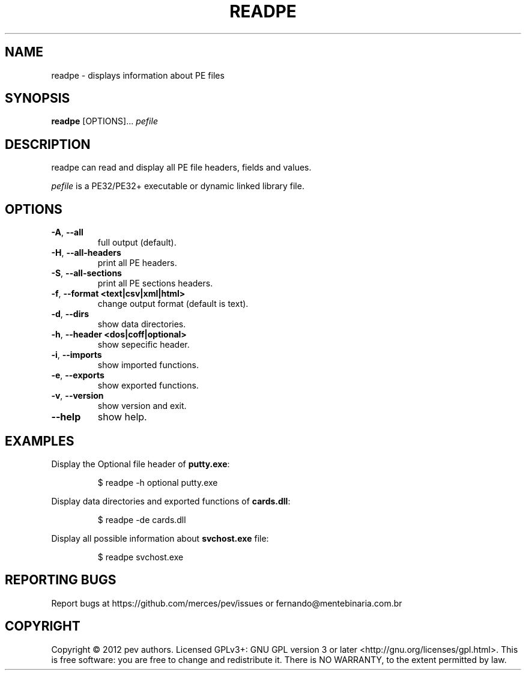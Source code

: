 .TH READPE 1
.SH NAME
readpe - displays information about PE files

.SH SYNOPSIS
.B readpe
[OPTIONS]...
.IR pefile

.SH DESCRIPTION
readpe can read and display all PE file headers, fields and values.
.PP
\&\fIpefile\fR is a PE32/PE32+ executable or dynamic linked library file.

.SH OPTIONS
.TP
.BR \-A ", " \-\-all
full output (default).

.TP
.BR \-H ", " \-\-all-headers
print all PE headers.

.TP
.BR \-S ", " \-\-all-sections
print all PE sections headers.

.TP
.BR \-f ", " \-\-format\ <text|csv|xml|html>
change output format (default is text).

.TP
.BR \-d ", " \-\-dirs
show data directories.

.TP
.BR \-h ", " \-\-header\ <dos|coff|optional>
show sepecific header.

.TP
.BR \-i ", " \-\-imports
show imported functions.

.TP
.BR \-e ", " \-\-exports          
show exported functions.

.TP
.BR \-v ", " \-\-version          
show version and exit.

.TP
.BR \-\-help
show help.

.SH EXAMPLES
Display the Optional file header of \fBputty.exe\fP:
.IP
$ readpe \-h optional putty.exe

.PP
Display data directories and exported functions of \fBcards.dll\fP:
.IP
$ readpe \-de cards.dll

.PP
Display all possible information about \fBsvchost.exe\fP file:
.IP
$ readpe svchost.exe

.SH REPORTING BUGS
Report bugs at https://github.com/merces/pev/issues or fernando@mentebinaria.com.br

.SH COPYRIGHT
Copyright © 2012 pev authors. Licensed GPLv3+: GNU GPL version 3 or later <http://gnu.org/licenses/gpl.html>.
This is free software: you are free to change and redistribute it. There is NO WARRANTY, to the extent permitted by law.
